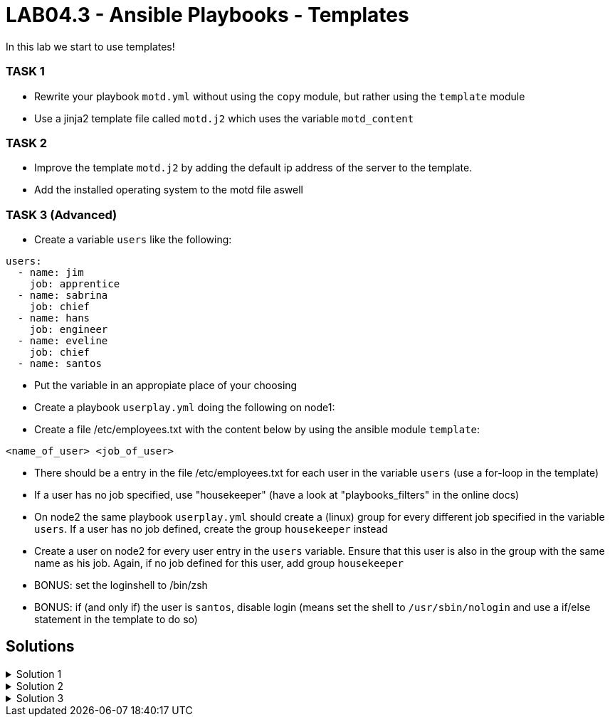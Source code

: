 # LAB04.3 - Ansible Playbooks - Templates

In this lab we start to use templates!

### TASK 1
- Rewrite your playbook `motd.yml` without using the `copy` module, but rather using the `template` module
- Use a jinja2 template file called `motd.j2` which uses the variable `motd_content`

### TASK 2
- Improve the template `motd.j2` by adding the default ip address of the server to the template. 
- Add the installed operating system to the motd file aswell

### TASK 3 (Advanced)
- Create a variable `users` like the following:
```
users:
  - name: jim
    job: apprentice
  - name: sabrina
    job: chief
  - name: hans
    job: engineer
  - name: eveline
    job: chief
  - name: santos
```
- Put the variable in an appropiate place of your choosing
- Create a playbook `userplay.yml` doing the following on node1:
- Create a file /etc/employees.txt with the content below by using the ansible module `template`:
```
<name_of_user> <job_of_user>
```
- There should be a entry in the file /etc/employees.txt for each user in the variable `users` (use a for-loop in the template)
- If a user has no job specified, use "housekeeper" (have a look at "playbooks_filters" in the online docs)
- On node2 the same playbook `userplay.yml` should create a (linux) group for every different job specified in the variable `users`. If a user has no job defined, create the group `housekeeper` instead
- Create a user on node2 for every user entry in the `users` variable. Ensure that this user is also in the group with the same name as his job. Again, if no job defined for this user, add group `housekeeper`
- BONUS: set the loginshell to /bin/zsh
- BONUS: if (and only if) the user is `santos`, disable login (means set the shell to `/usr/sbin/nologin` and use a if/else statement in the template to do so)

## Solutions

.Solution 1
[%collapsible]
====
Create the file `motd.j2` with the following one liner:
[shell]
----
$ cat motd.j2
{{ motd_content }}
----
Edit your `motd.yml` playbook to use the file `motd.j2`:
[shell]
----
$ cat motd.yml 
---
- hosts: all
  become: yes
  tasks:
    - name: set content of /etc/motd
      template:
        src: motd.j2
        dest: /etc/motd
----
Run the playbook again.
[shell]
----
$ ansible-playbook motd.yml -l node1,node2
----
====

.Solution 2
[%collapsible]
====
Add IP and OS to `motd.j2`:
[shell]
----
$ cat motd.j2
{{ motd_content }}
IP ADDRESS:	{{ ansible_default_ipv4.address }}
OS:		{{ ansible_os_family }}

----
Rerun the playbook and login to a node to check if the text has been changed accordingly:
[shell]
----
$ ansible-playbook motd.yml -l node1,node2
$ ssh -l ansible <node1-ip>
[3~Last login: Fri Nov  1 14:39:53 2019 from 5-102-146-174.cust.cloudscale.ch
This is node2

IP ADDRESS:     5.102.146.204
OS:             RedHat
[ansible@node2 ~]$ 
----
====

.Solution 3
[%collapsible]
====
Be aware that there are multiple possible solutions.
[shell]
----
$ pwd
/home/ansible/techlab

$ cat uservars.yml
users:
  - name: jim
    job: apprentice
  - name: sabrina
    job: chief
  - name: hans
    job: engineer
  - name: eveline
    job: chief
  - name: santos
 
$ cat userplay.yml 
---
- hosts: node1
  become: yes
  vars_files:
    - uservars.yml
  tasks:
    - name: put template
      template:
        src: user_template.j2
        dest: /etc/employees.txt

- hosts: node2
  become: yes
  vars_files:
    - uservars.yml
  tasks:
    - name: create groups
      group:
        name: "{{ item.job | default('housekeeper') }}"
      with_items: "{{ users }}"
    - name: ensure zsh is installed
      yum:
        name: zsh
        state: installed
    - name: create users
      user:
        name: "{{ item.name }}"
        group: "{{ item.job | default('housekeeper') }}"
        append: yes
        shell: "{% if item.name == 'santos' %}/usr/sbin/nologin{% else %}/usr/bin/zsh{% endif %}"
      with_items: "{{ users }}"

$ cat user_template.j2
{% for person in users %}
{{ person.name }}               {{ person.job | default('housekeeper') }}
{% endfor %}
----
Check on node1 (as user root) if everthing is as expected:
[shell]
----
# cat /etc/employees.txt 
jim         apprentice
sabrina     chief
hans        engineer
eveline     chief
santos      housekeeper
----
Check as well on node2 (as user root):
[shell]
----
# grep  'jim\|sabrina\|hans\|eveline\|santos' /etc/passwd
jim:x:1002:1002::/home/jim:/usr/bin/zsh
sabrina:x:1003:1003::/home/sabrina:/usr/bin/zsh
hans:x:1004:1004::/home/hans:/usr/bin/zsh
eveline:x:1005:1003::/home/eveline:/usr/bin/zsh
santos:x:1006:1005::/home/santos:/usr/sbin/nologin

# grep  'apprentice\|chief\|engineer\|housekeeper' /etc/group
apprentice:x:1002:
chief:x:1003:
engineer:x:1004:
housekeeper:x:1005:
----

====
